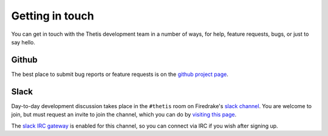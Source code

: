 ==================
 Getting in touch
==================

You can get in touch with the Thetis development team in a number of
ways, for help, feature requests, bugs, or just to say hello.

Github
======

The best place to submit bug reports or feature requests is on the
`github project page <https://github.com/thetisproject/thetis>`__.

Slack
=====

Day-to-day development discussion takes place in the ``#thetis`` room
on Firedrake's `slack channel <https://firedrakeproject.slack.com>`__.
You are welcome to join, but must request an invite to join the
channel, which you can do by `visiting this page
<https://firedrakeproject.herokuapp.com/>`__.

The `slack IRC gateway
<https://get.slack.help/hc/en-us/articles/201727913-Connecting-to-Slack-over-IRC-and-XMPP>`__
is enabled for this channel, so you can connect via IRC if you wish
after signing up.



